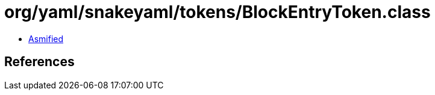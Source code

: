 = org/yaml/snakeyaml/tokens/BlockEntryToken.class

 - link:BlockEntryToken-asmified.java[Asmified]

== References

